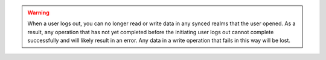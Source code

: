 .. warning::

   When a user logs out, you can no longer read or write data in any
   synced realms that the user opened. As a result, any operation
   that has not yet completed before the initiating user logs out cannot
   complete successfully and will likely result in an error. Any data in
   a write operation that fails in this way will be lost.

